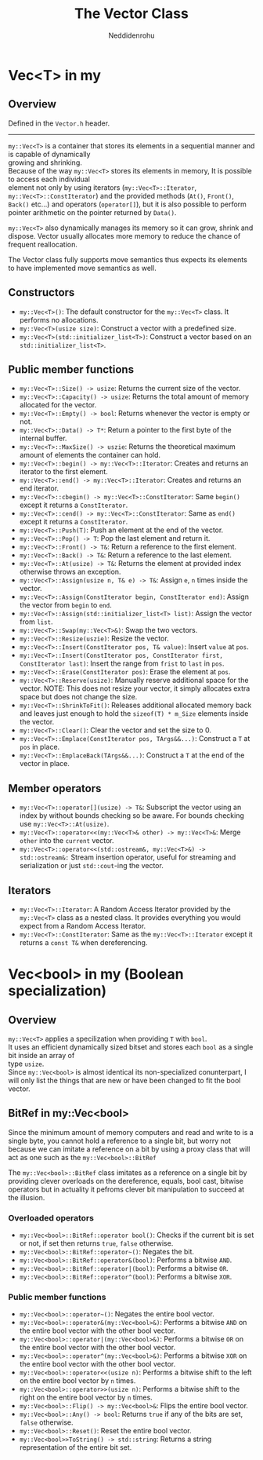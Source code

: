 #+title: The Vector Class
#+author: Neddidenrohu
#+OPTIONS: \n:t

* Vec<T> in my
** Overview
Defined in the =Vector.h= header.
-----
=my::Vec<T>= is a container that stores its elements in a sequential manner and is capable of dynamically
growing and shrinking.
Because of the way =my::Vec<T>= stores its elements in memory, It is possible to access each individual
element not only by using iterators (=my::Vec<T>::Iterator=, =my::Vec<T>::ConstIterator=) and the provided methods (=At()=, =Front()=, =Back()= etc...) and operators (=operator[]=), but it is also possible to perform pointer arithmetic on the pointer returned by =Data()=.

=my::Vec<T>= also dynamically manages its memory so it can grow, shrink and dispose. Vector usually allocates more memory to reduce the chance of frequent reallocation.

The Vector class fully supports move semantics thus expects its elements to have implemented move semantics as well.

** Constructors
- =my::Vec<T>()=: The default constructor for the =my::Vec<T>= class. It performs no allocations.
- =my::Vec<T>(usize size)=: Construct a vector with a predefined size.
- =my::Vec<T>(std::initializer_list<T>)=: Construct a vector based on an =std::initializer_list<T>=.

** Public member functions
- =my::Vec<T>::Size() -> usize=: Returns the current size of the vector.
- =my::Vec<T>::Capacity() -> usize=: Returns the total amount of memory allocated for the vector.
- =my::Vec<T>::Empty() -> bool=: Returns whenever the vector is empty or not.
- =my::Vec<T>::Data() -> T*=: Return a pointer to the first byte of the internal buffer.
- =my::Vec<T>::MaxSize() -> uszie=: Returns the theoretical maximum amount of elements the container can hold.
- =my::Vec<T>::begin() -> my::Vec<T>::Iterator=: Creates and returns an iterator to the first element.
- =my::Vec<T>::end() -> my::Vec<T>::Iterator=: Creates and returns an end iterator.
- =my::Vec<T>::cbegin() -> my::Vec<T>::ConstIterator=: Same =begin()= except it returns a =ConstIterator=.
- =my::Vec<T>::cend() -> my::Vec<T>::ConstIterator=: Same as =end()= except it returns a =ConstIterator=.
- =my::Vec<T>::Push(T)=: Push an element at the end of the vector.
- =my::Vec<T>::Pop() -> T=: Pop the last element and return it.
- =my::Vec<T>::Front() -> T&=: Return a reference to the first element.
- =my::Vec<T>::Back() -> T&=: Return a reference to the last element.
- =my::Vec<T>::At(usize) -> T&=: Returns the element at provided index otherwise throws an exception.
- =my::Vec<T>::Assign(usize n, T& e) -> T&=: Assign =e=, =n= times inside the vector.
- =my::Vec<T>::Assign(ConstIterator begin, ConstIterator end)=: Assign the vector from =begin= to =end=.
- =my::Vec<T>::Assign(std::initializer_list<T> list)=: Assign the vector from =list=.
- =my::Vec<T>::Swap(my::Vec<T>&)=: Swap the two vectors.
- =my::Vec<T>::Resize(uszie)=: Resize the vector.
- =my::Vec<T>::Insert(ConstIterator pos, T& value)=: Insert =value= at =pos=.
- =my::Vec<T>::Insert(ConstIterator pos, ConstIterator first, ConstIterator last)=: Insert the range from =frist= to =last= in =pos=.
- =my::Vec<T>::Erase(ConstIterator pos)=: Erase the element at =pos=.
- =my::Vec<T>::Reserve(usize)=: Manually reserve additional space for the vector. NOTE: This does not resize your vector, it simply allocates extra space but does not change the size.
- =my::Vec<T>::ShrinkToFit()=: Releases additional allocated memory back and leaves just enough to hold the =sizeof(T) * m_Size= elements inside the vector.
- =my::Vec<T>::Clear()=: Clear the vector and set the size to 0.
- =my::Vec<T>::Emplace(ConstIterator pos, TArgs&&...)=: Construct a =T= at =pos= in place.
- =my::Vec<T>::EmplaceBack(TArgs&&...)=: Construct a =T= at the end of the vector in place.

** Member operators
- =my::Vec<T>::operator[](usize) -> T&=: Subscript the vector using an index by without bounds checking so be aware. For bounds checking use =my::Vec<T>::At(usize)=.
- =my::Vec<T>::operator<<(my::Vec<T>& other) -> my::Vec<T>&=: Merge =other= into the =current= vector.
- =my::Vec<T>::operator<<(std::ostream&, my::Vec<T>&) -> std::ostream&:= Stream insertion operator, useful for streaming and serialization or just =std::cout=-ing the vector.

** Iterators
- =my::Vec<T>::Iterator=: A Random Access Iterator provided by the =my::Vec<T>= class as a nested class. It provides everything you would expect from a Random Access Iterator.
- =my::Vec<T>::ConstIterator=: Same as the =my::Vec<T>::Iterator= except it returns a =const T&= when dereferencing.

* Vec<bool> in my (Boolean specialization)
** Overview
=my::Vec<T>= applies a specilization when providing =T= with =bool=.
It uses an efficient dynamically sized bitset and stores each =bool= as a single bit inside an array of
type =usize=.
Since =my::Vec<bool>= is almost identical its non-specialized conunterpart, I will only list the things that are new or have been changed to fit the bool vector.

** BitRef in my::Vec<bool>
Since the minimum amount of memory computers and read and write to is a single byte, you cannot hold a reference to a single bit, but worry not because we can imitate a reference on a bit by using a proxy class that will act as one such as the =my::Vec<bool>::BitRef=

The =my::Vec<bool>::BitRef= class imitates as a reference on a single bit by providing clever overloads on the dereference, equals, bool cast, bitwise operators but in actuality it pefroms clever bit manipulation to succeed at the illusion.

*** Overloaded operators
- =my::Vec<bool>::BitRef::operator bool()=: Checks if the current bit is set or not, if set then returns =true=, =false= otherwise.
- =my::Vec<bool>::BitRef::operator~()=: Negates the bit.
- =my::Vec<bool>::BitRef::operator&(bool)=: Performs a bitwise =AND=.
- =my::Vec<bool>::BitRef::operator|(bool)=: Performs a bitwise =OR=.
- =my::Vec<bool>::BitRef::operator^(bool)=: Performs a bitwise =XOR=.

*** Public member functions
- =my::Vec<bool>::operator~()=: Negates the entire bool vector.
- =my::Vec<bool>::operator&(my::Vec<bool>&)=: Performs a bitwise =AND= on the entire bool vector with the other bool vector.
- =my::Vec<bool>::operator|(my::Vec<bool>&)=: Performs a bitwise =OR= on the entire bool vector with the other bool vector.
- =my::Vec<bool>::operator^(my::Vec<bool>&)=: Performs a bitwise =XOR= on the entire bool vector with the other bool vector.
- =my::Vec<bool>::operator<<(usize n)=: Performs a bitwise shift to the left on the entire bool vector by =n= times.
- =my::Vec<bool>::operator>>(usize n)=: Performs a bitwise shift to the right on the entire bool vector by =n= times.
- =my::Vec<bool>::Flip() -> my::Vec<bool>&=: Flips the entire bool vector.
- =my::Vec<bool>::Any() -> bool=: Returns =true= if any of the bits are set, =false= otherwise.
- =my::Vec<bool>::Reset()=: Reset the entire bool vector.
- =my::Vec<bool>>ToString() -> std::string=: Returns a string representation of the entire bit set.
